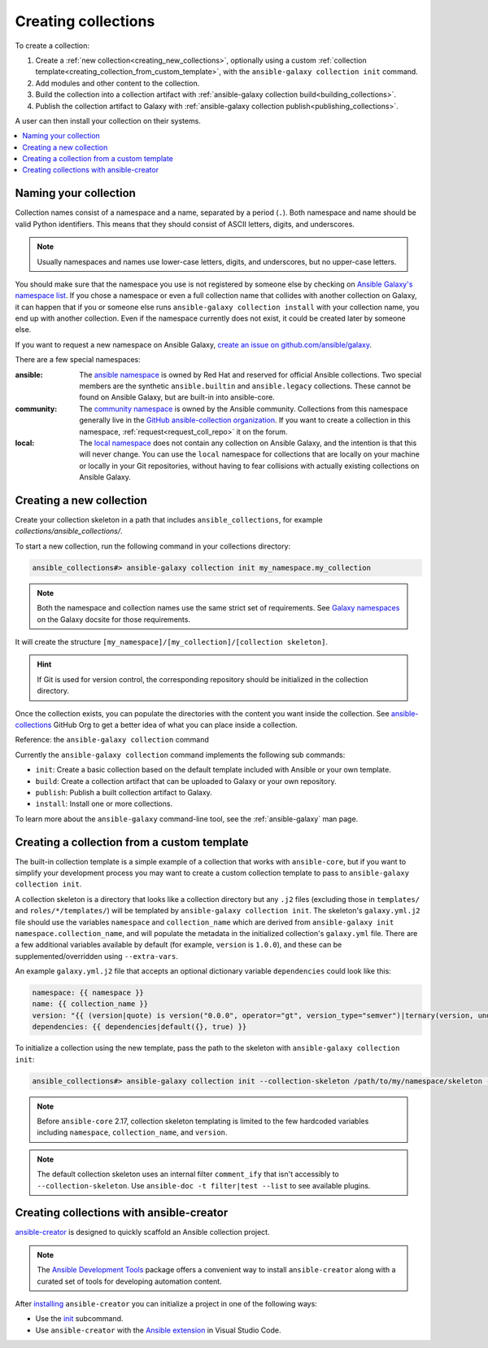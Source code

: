.. _creating_collections:

********************
Creating collections
********************

To create a collection:

#. Create a :ref:`new collection<creating_new_collections>`, optionally using a custom :ref:`collection template<creating_collection_from_custom_template>`, with the ``ansible-galaxy collection init`` command.
#. Add modules and other content to the collection.
#. Build the collection into a collection artifact with :ref:`ansible-galaxy collection build<building_collections>`.
#. Publish the collection artifact to Galaxy with :ref:`ansible-galaxy collection publish<publishing_collections>`.

A user can then install your collection on their systems.

.. contents::
   :local:
   :depth: 2

Naming your collection
======================

Collection names consist of a namespace and a name, separated by a period (``.``). Both namespace and name should be valid Python identifiers. This means that they should consist of ASCII letters, digits, and underscores.

.. note::

    Usually namespaces and names use lower-case letters, digits, and underscores, but no upper-case letters.

You should make sure that the namespace you use is not registered by someone else by checking on `Ansible Galaxy's namespace list <https://galaxy.ansible.com/ui/namespaces/>`_. If you chose a namespace or even a full collection name that collides with another collection on Galaxy, it can happen that if you or someone else runs ``ansible-galaxy collection install`` with your collection name, you end up with another collection. Even if the namespace currently does not exist, it could be created later by someone else.

If you want to request a new namespace on Ansible Galaxy, `create an issue on github.com/ansible/galaxy <https://github.com/ansible/galaxy/issues/new?assignees=thedoubl3j%2C+alisonlhart%2C+chynasan%2C+traytorous&labels=area%2Fnamespace&projects=&template=New_namespace.md&title=namespace%3A+FIXME>`_.

There are a few special namespaces:

:ansible:

  The `ansible namespace <https://galaxy.ansible.com/ui/namespaces/ansible/>`_ is owned by Red Hat and reserved for official Ansible collections. Two special members are the synthetic ``ansible.builtin`` and ``ansible.legacy`` collections. These cannot be found on Ansible Galaxy, but are built-in into ansible-core.

:community:

  The `community namespace <https://galaxy.ansible.com/ui/namespaces/community/>`_ is owned by the Ansible community. Collections from this namespace generally live in the `GitHub ansible-collection organization <https://github.com/ansible-collections/>`_. If you want to create a collection in this namespace, :ref:`request<request_coll_repo>` it on the forum.

:local:

  The `local namespace <https://galaxy.ansible.com/ui/namespaces/local/>`_ does not contain any collection on Ansible Galaxy, and the intention is that this will never change. You can use the ``local`` namespace for collections that are locally on your machine or locally in your Git repositories, without having to fear collisions with actually existing collections on Ansible Galaxy.

.. _creating_new_collections:

Creating a new collection
=========================

Create your collection skeleton in a path that includes ``ansible_collections``, for example `collections/ansible_collections/`.


To start a new collection, run the following command in your collections directory:

.. code-block:: bash

    ansible_collections#> ansible-galaxy collection init my_namespace.my_collection

.. note::

	Both the namespace and collection names use the same strict set of requirements. See `Galaxy namespaces <https://galaxy.ansible.com/docs/contributing/namespaces.html#galaxy-namespaces>`_ on the Galaxy docsite for those requirements.

It will create the structure ``[my_namespace]/[my_collection]/[collection skeleton]``.

.. hint:: If Git is used for version control, the corresponding repository should be initialized in the collection directory.

Once the collection exists, you can populate the directories with the content you want inside the collection. See `ansible-collections <https://github.com/ansible-collections/>`_ GitHub Org to get a better idea of what you can place inside a collection.

Reference: the ``ansible-galaxy collection`` command

Currently the ``ansible-galaxy collection`` command implements the following sub commands:

* ``init``: Create a basic collection based on the default template included with Ansible or your own template.
* ``build``: Create a collection artifact that can be uploaded to Galaxy or your own repository.
* ``publish``: Publish a built collection artifact to Galaxy.
* ``install``: Install one or more collections.

To learn more about the ``ansible-galaxy`` command-line tool, see the :ref:`ansible-galaxy` man page.

.. _creating_collection_from_custom_template:

Creating a collection from a custom template
============================================

The built-in collection template is a simple example of a collection that works with ``ansible-core``, but if you want to simplify your development process you may want to create a custom collection template to pass to ``ansible-galaxy collection init``.

A collection skeleton is a directory that looks like a collection directory but any ``.j2`` files (excluding those in ``templates/`` and ``roles/*/templates/``) will be templated by ``ansible-galaxy collection init``. The skeleton's ``galaxy.yml.j2`` file should use the variables ``namespace`` and ``collection_name`` which are derived from ``ansible-galaxy init namespace.collection_name``, and will populate the metadata in the initialized collection's ``galaxy.yml`` file. There are a few additional variables available by default (for example, ``version`` is ``1.0.0``), and these can be supplemented/overridden using ``--extra-vars``.

An example ``galaxy.yml.j2`` file that accepts an optional dictionary variable ``dependencies`` could look like this:

.. code-block:: yaml

   namespace: {{ namespace }}
   name: {{ collection_name }}
   version: "{{ (version|quote) is version("0.0.0", operator="gt", version_type="semver")|ternary(version, undef("version must be a valid semantic version greater than 0.0.0")) }}"
   dependencies: {{ dependencies|default({}, true) }}

To initialize a collection using the new template, pass the path to the skeleton with ``ansible-galaxy collection init``:

.. code-block:: bash

   ansible_collections#> ansible-galaxy collection init --collection-skeleton /path/to/my/namespace/skeleton --extra-vars "@my_vars_file.json" my_namespace.my_collection

.. note::

   Before ``ansible-core`` 2.17, collection skeleton templating is limited to the few hardcoded variables including ``namespace``, ``collection_name``, and ``version``.

.. note::

   The default collection skeleton uses an internal filter ``comment_ify`` that isn't accessibly to ``--collection-skeleton``. Use ``ansible-doc -t filter|test --list`` to see available plugins.

.. _creating_collection_with_ansible-creator:

Creating collections with ansible-creator
=========================================

`ansible-creator <https://ansible.readthedocs.io/projects/creator/>`_ is designed to quickly scaffold an Ansible collection project.

.. note::

   The `Ansible Development Tools <https://ansible.readthedocs.io/projects/dev-tools/>`_ package offers a convenient way to install ``ansible-creator`` along with a curated set of tools for developing automation content.

After `installing <https://ansible.readthedocs.io/projects/creator/installing/#installation>`_ ``ansible-creator`` you can initialize a project in one of the following ways:

* Use the `init <https://ansible.readthedocs.io/projects/creator/installing/#initialize-ansible-collection-init-subcommand>`_ subcommand.
* Use ``ansible-creator`` with the `Ansible extension <https://ansible.readthedocs.io/projects/creator/collection_creation/#step-1-installing-ansible-creator-in-the-environment>`_ in Visual Studio Code.

.. seealso::

   :ref:`collections`
       Learn how to install and use collections.
   :ref:`collection_structure`
       Directories and files included in the collection skeleton
   `Ansible Development Tools (ADT) <https://ansible.readthedocs.io/projects/dev-tools/>`_
       Python package of tools to create and test Ansible content.
   :ref:`Communication<communication>`
       Got questions? Need help? Want to share your ideas? Visit the Ansible communication guide
